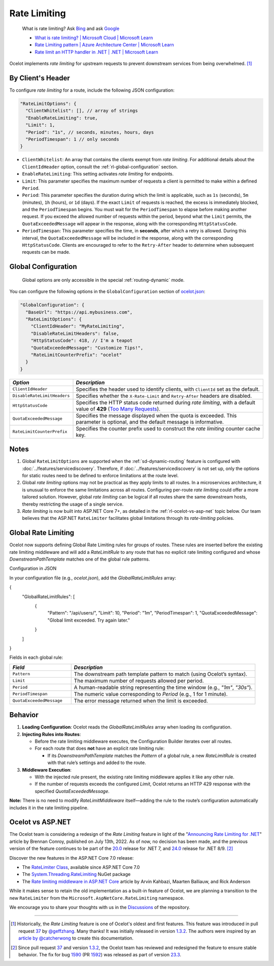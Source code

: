 Rate Limiting
=============

  What is rate limiting? Ask `Bing <https://www.bing.com/search?q=Rate+Limiting>`_ and ask `Google <https://www.google.com/search?q=Rate+Limiting>`_

  * `What is rate limiting? | Microsoft Cloud | Microsoft Learn <https://learn.microsoft.com/en-us/microsoft-cloud/dev/dev-proxy/concepts/what-is-rate-limiting>`_ 
  * `Rate Limiting pattern | Azure Architecture Center | Microsoft Learn <https://learn.microsoft.com/en-us/azure/architecture/patterns/rate-limiting-pattern>`_
  * `Rate limit an HTTP handler in .NET | .NET | Microsoft Learn <https://learn.microsoft.com/en-us/dotnet/core/extensions/http-ratelimiter>`_

Ocelot implements *rate limiting* for upstream requests to prevent downstream services from being overwhelmed. [#f1]_

By Client's Header
------------------

To configure *rate limiting* for a route, include the following JSON configuration:

.. code-block:: json

  "RateLimitOptions": {
    "ClientWhitelist": [], // array of strings
    "EnableRateLimiting": true,
    "Limit": 1,
    "Period": "1s", // seconds, minutes, hours, days
    "PeriodTimespan": 1 // only seconds
  }

* ``ClientWhitelist``: An array that contains the clients exempt from *rate limiting*.
  For additional details about the ``ClientIdHeader`` option, consult the :ref:`rl-global-configuration` section.
* ``EnableRateLimiting``: This setting activates *rate limiting* for endpoints.
* ``Limit``: This parameter specifies the maximum number of requests a client is permitted to make within a defined ``Period``.
* ``Period``: This parameter specifies the duration during which the limit is applicable, such as ``1s`` (seconds), ``5m`` (minutes), ``1h`` (hours), or ``1d`` (days).
  If the exact ``Limit`` of requests is reached, the excess is immediately blocked, and the ``PeriodTimespan`` begins.
  You must wait for the ``PeriodTimespan`` to elapse before making another request.
  If you exceed the allowed number of requests within the period, beyond what the ``Limit`` permits, the ``QuotaExceededMessage`` will appear in the response, along with the corresponding ``HttpStatusCode``.
* ``PeriodTimespan``: This parameter specifies the time, in **seconds**, after which a retry is allowed.
  During this interval, the ``QuotaExceededMessage`` will be included in the response, along with the corresponding ``HttpStatusCode``.
  Clients are encouraged to refer to the ``Retry-After`` header to determine when subsequent requests can be made.

.. _rl-global-configuration:

Global Configuration
--------------------

  Global options are only accessible in the special :ref:`routing-dynamic` mode.

You can configure the following options in the ``GlobalConfiguration`` section of `ocelot.json`_:

.. code-block:: json

  "GlobalConfiguration": {
    "BaseUrl": "https://api.mybusiness.com",
    "RateLimitOptions": {
      "ClientIdHeader": "MyRateLimiting",
      "DisableRateLimitHeaders": false,
      "HttpStatusCode": 418, // I'm a teapot
      "QuotaExceededMessage": "Customize Tips!",
      "RateLimitCounterPrefix": "ocelot"
    }
  }

.. list-table::
    :widths: 25 75
    :header-rows: 1

    * - *Option*
      - *Description*
    * - ``ClientIdHeader``
      - Specifies the header used to identify clients, with ``ClientId`` set as the default.
    * - ``DisableRateLimitHeaders``
      - Specifies whether the ``X-Rate-Limit`` and ``Retry-After`` headers are disabled.
    * - ``HttpStatusCode``
      - Specifies the HTTP status code returned during *rate limiting*, with a default value of **429** (`Too Many Requests`_).
    * - ``QuotaExceededMessage``
      - Specifies the message displayed when the quota is exceeded. This parameter is optional, and the default message is informative.
    * - ``RateLimitCounterPrefix``
      - Specifies the counter prefix used to construct the *rate limiting* counter cache key.

Notes
-----

1. Global ``RateLimitOptions`` are supported when the :ref:`sd-dynamic-routing` feature is configured with :doc:`../features/servicediscovery`.
   Therefore, if :doc:`../features/servicediscovery` is not set up, only the options for static routes need to be defined to enforce limitations at the route level.
2. Global *rate limiting* options may not be practical as they apply limits to all routes.
   In a microservices architecture, it is unusual to enforce the same limitations across all routes.
   Configuring per-route *rate limiting* could offer a more tailored solution.
   However, global *rate limiting* can be logical if all routes share the same downstream hosts, thereby restricting the usage of a single service.
3. *Rate limiting* is now built into ASP.NET Core 7+, as detailed in the :ref:`rl-ocelot-vs-asp-net` topic below.
   Our team believes that the ASP.NET ``RateLimiter`` facilitates global limitations through its *rate-limiting* policies.


.. _rl-global-rate-limiting:

Global Rate Limiting
-----

Ocelot now supports defining Global Rate Limiting rules for groups of routes. These rules are inserted before the existing rate limiting middleware and will add a `RateLimitRule` to any route that has no explicit rate limiting configured and whose `DownstreamPathTemplate` matches one of the global rule patterns.

Configuration in JSON

In your configuration file (e.g., `ocelot.json`), add the `GlobalRateLimitRules` array:

.. code-block:: json

{
    "GlobalRateLimitRules": [
        {
            "Pattern": "/api/users/",
            "Limit": 10,
            "Period": "1m",
            "PeriodTimespan": 1,
            "QuotaExceededMessage": "Global limit exceeded. Try again later."
        }
    ]
}

Fields in each global rule:

.. list-table::
    :widths: 25 75
    :header-rows: 1

    * - *Field*
      - *Description*
    * - ``Pattern``
      - The downstream path template pattern to match (using Ocelot’s syntax).
    * - ``Limit``
      - The maximum number of requests allowed per period.
    * - ``Period``
      - A human-readable string representing the time window (e.g., `"1m"`, `"30s"`).
    * - ``PeriodTimespan``
      - The numeric value corresponding to `Period` (e.g., 1 for 1 minute).
    * - ``QuotaExceededMessage``
      - The error message returned when the limit is exceeded.

Behavior
-----

1. **Loading Configuration**: Ocelot reads the `GlobalRateLimitRules` array when loading its configuration.

2. **Injecting Rules into Routes**:

   * Before the rate limiting middleware executes, the Configuration Builder iterates over all routes.
   * For each route that does **not** have an explicit rate limiting rule:

     * If its `DownstreamPathTemplate` matches the `Pattern` of a global rule, a new `RateLimitRule` is created with that rule’s settings and added to the route.

3. **Middleware Execution**:

   * With the injected rule present, the existing rate limiting middleware applies it like any other rule.
   * If the number of requests exceeds the configured `Limit`, Ocelot returns an HTTP 429 response with the specified `QuotaExceededMessage`.

**Note:** There is no need to modify `RateLimitMiddleware` itself—adding the rule to the route’s configuration automatically includes it in the rate limiting pipeline.

.. _rl-ocelot-vs-asp-net:
Ocelot vs ASP.NET
-----------------

The Ocelot team is considering a redesign of the *Rate Limiting* feature in light of the "`Announcing Rate Limiting for .NET`_" article by Brennan Conroy, published on July 13th, 2022.
As of now, no decision has been made, and the previous version of the feature continues to be part of the `20.0`_ release for .NET 7, and `24.0`_ release for .NET 8/9. [#f2]_

Discover the new features in the ASP.NET Core 7.0 release:

* The `RateLimiter Class <https://learn.microsoft.com/en-us/dotnet/api/system.threading.ratelimiting.ratelimiter>`_, available since ASP.NET Core 7.0
* The `System.Threading.RateLimiting <https://www.nuget.org/packages/System.Threading.RateLimiting>`_ NuGet package
* The `Rate limiting middleware in ASP.NET Core <https://learn.microsoft.com/en-us/aspnet/core/performance/rate-limit>`_ article by Arvin Kahbazi, Maarten Balliauw, and Rick Anderson

While it makes sense to retain the old implementation as a built-in feature of Ocelot, we are planning a transition to the new ``RateLimiter`` from the ``Microsoft.AspNetCore.RateLimiting`` namespace.

We encourage you to share your thoughts with us in the `Discussions <https://github.com/ThreeMammals/Ocelot/discussions>`_ of the repository. |octocat|

""""

.. [#f1] Historically, the *Rate Limiting* feature is one of Ocelot's oldest and first features. This feature was introduced in pull request `37`_ by `@geffzhang`_. Many thanks! It was initially released in version `1.3.2`_. The authors were inspired by an `article by @catcherwong`_ to create this documentation.
.. [#f2] Since pull request `37`_ and version `1.3.2`_, the Ocelot team has reviewed and redesigned the feature to ensure stable behavior. The fix for bug `1590`_ (PR `1592`_) was released as part of version `23.3`_.

.. _Announcing Rate Limiting for .NET: https://devblogs.microsoft.com/dotnet/announcing-rate-limiting-for-dotnet/
.. _ocelot.json: https://github.com/ThreeMammals/Ocelot/blob/main//samples/Basic/ocelot.json
.. _@geffzhang: https://github.com/ThreeMammals/Ocelot/commits?author=geffzhang
.. _article by @catcherwong: http://www.c-sharpcorner.com/article/building-api-gateway-using-ocelot-in-asp-net-core-rate-limiting-part-four/
.. _Too Many Requests: https://developer.mozilla.org/en-US/docs/Web/HTTP/Status/429

.. _37: https://github.com/ThreeMammals/Ocelot/pull/37
.. _1590: https://github.com/ThreeMammals/Ocelot/issues/1590
.. _1592: https://github.com/ThreeMammals/Ocelot/pull/1592
.. _1.3.2: https://github.com/ThreeMammals/Ocelot/releases/tag/1.3.2

.. _20.0: https://github.com/ThreeMammals/Ocelot/releases/tag/20.0.0
.. _23.3: https://github.com/ThreeMammals/Ocelot/releases/tag/23.3.0
.. _24.0: https://github.com/ThreeMammals/Ocelot/releases/tag/24.0.0

.. |octocat| image:: https://github.githubassets.com/images/icons/emoji/octocat.png
  :alt: octocat
  :height: 25
  :class: img-valign-middle
